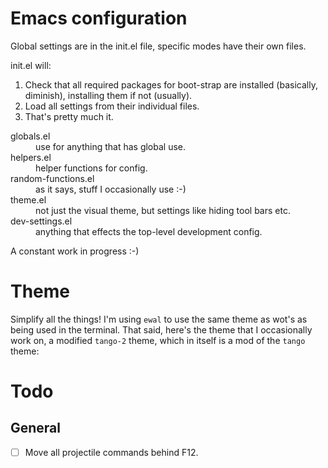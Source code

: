 * Emacs configuration
Global settings are in the init.el file, specific modes have their own files.

init.el will:

1. Check that all required packages for boot-strap are installed (basically, diminish), installing them if not (usually).
2. Load all settings from their individual files.
3. That's pretty much it.

- globals.el :: use for anything that has global use.
- helpers.el :: helper functions for config.
- random-functions.el :: as it says, stuff I occasionally use :-)
- theme.el :: not just the visual theme, but settings like hiding tool bars etc.
- dev-settings.el :: anything that effects the top-level development config.

A constant work in progress :-)

[[file:emacs.png]]

* Theme
Simplify all the things!  I'm using ~ewal~ to use the same theme as wot's as being used in the terminal.  That said, here's the theme that I occasionally work on, a modified ~tango-2~ theme, which in itself is a mod of the ~tango~ theme:

[[file:Theme.png]]

* Todo
** General
 - [ ] Move all projectile commands behind F12.

